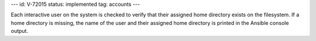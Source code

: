 ---
id: V-72015
status: implemented
tag: accounts
---

Each interactive user on the system is checked to verify that their assigned
home directory exists on the filesystem. If a home directory is missing, the
name of the user and their assigned home directory is printed in the Ansible
console output.
